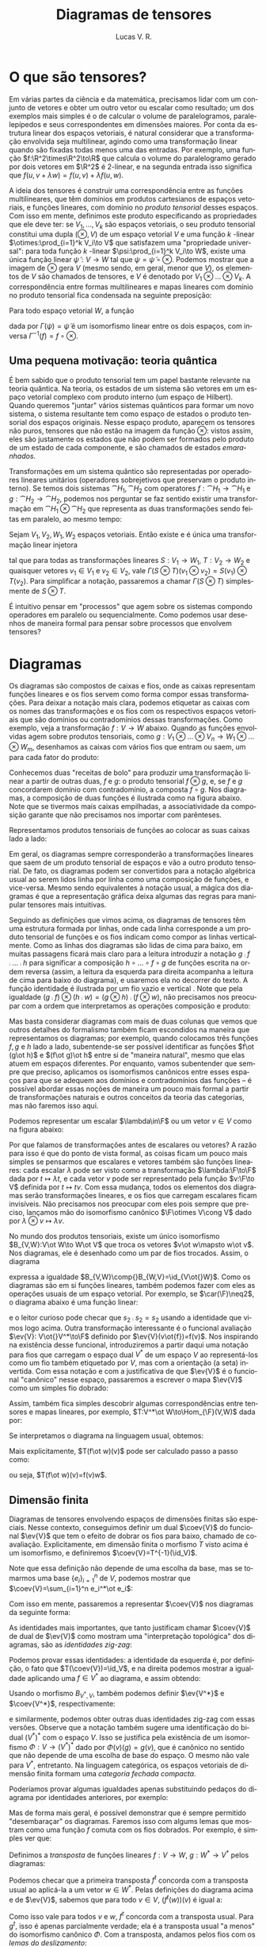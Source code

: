 :properties:
:created_at: 2021-1-26
:uuid: dtensores
:tags: [disciplinas, álgebra]
:excerpt: Um pequeno trabalho de uma disciplina de álgebra sobre representações diagramáticas de tensores.
:citations: t
::latex: t
:end:
#+title: Diagramas de tensores
#+author: Lucas V. R.
#+bibliography: "./imports/diagramas-de-tensores.bib"
#+language: pt
#+latex_header: \input{imports/diagramas-de-tensores-preamble.tex}

* O que são tensores?

Em várias partes da ciência e da matemática, precisamos lidar com um conjunto de vetores e obter um outro vetor ou escalar como resultado; um dos exemplos mais simples é o de calcular o volume de paralelogramos, paralelepípedos e seus correspondentes em dimensões maiores. Por conta da estrutura linear dos espaços vetoriais, é natural considerar que a transformação envolvida seja multilinear, agindo como uma transformação linear quando são fixadas todas menos uma das entradas. Por exemplo, uma função $f:\R^2\times\R^2\to\R$ que calcula o volume do paralelogramo gerado por dois vetores em $\R^2$ é 2-linear, e na segunda entrada isso significa que $f(u,v+\lambda w)=f(u,v)+\lambda f(u,w)$.

A ideia dos tensores é construir uma correspondência entre as funções multilineares, que têm domínios em produtos cartesianos de espaços vetoriais, e funções lineares, com domínio no /produto tensorial/ desses espaços. Com isso em mente, definimos este produto especificando as propriedades que ele deve ter: se $V_1,\dots,V_k$ são espaços vetoriais, o seu produto tensorial constitui uma dupla $(\otimes,V)$ de um espaço vetorial $V$ e uma função \(k~\)-linear $\otimes:\prod_{i=1}^k V_i\to V$ que satisfazem uma "propriedade universal": para toda função \(k~\)-linear $\psi:\prod_{i=1}^k V_i\to W$, existe uma única função linear $\tilde\psi:V\to W$ tal que $\psi=\tilde\psi\circ\otimes$. Podemos mostrar que a imagem de $\otimes$ gera $V$ (mesmo sendo, em geral, menor que $V$), os elementos de $V$ são chamados de tensores, e $V$ é denotado por $V_1\otimes...\otimes V_k$. A correspondência entre formas multilineares e mapas lineares com domínio no produto tensorial fica condensada na seguinte preposição:

#+begin_proposition
Para todo espaço vetorial $W$, a função
\begin{equation*}
  \Gamma:\Hom_{\F}^k(V_1,...,V_k, W)\to\Hom_{\F}(V_1\otimes...\otimes V_k,W)
\end{equation*}
dada por $\Gamma(\psi)=\tilde\psi$ é um isomorfismo linear entre os dois espaços, com inversa $\Gamma^{-1}(f)=f\circ\otimes$.
#+end_proposition

** Uma pequena motivação: teoria quântica

É bem sabido que o produto tensorial tem um papel bastante relevante na teoria quântica. Na teoria, os estados de um sistema são vetores em um espaço vetorial complexo com produto interno (um espaço de Hilbert). Quando queremos "juntar" vários sistemas quânticos para formar um novo sistema, o sistema resultante tem como espaço de estados o produto tensorial dos espaços originais. Nesse espaço produto, aparecem os tensores não puros, tensores que não estão na imagem da função $\otimes$: vistos assim, eles são justamente os estados que não podem ser formados pelo produto de um estado de cada componente, e são chamados de estados /emaranhados/.

Transformações em um sistema quântico são representadas por operadores lineares unitários (operadores sobrejetivos que preservam o produto interno). Se temos dois sistemas $\cat{H}_1,\cat{H}_2$ com operatores $f:\cat{H}_1\to\cat{H}_1$ e $g:\cat{H}_2\to\cat{H}_2$, podemos nos perguntar se faz sentido existir uma transformação em $\cat{H}_1\otimes\cat{H}_2$ que representa as duas transformações sendo feitas em paralelo, ao mesmo tempo:

#+begin_proposition
Sejam $V_1,V_2,W_1,W_2$ espaços vetoriais. Então existe e é única uma transformação linear injetora
\begin{equation*}
\Omega :\Hom_{\F}(V_1,W_1) \otimes \Hom_{\F}(V_2,W_2)\to\Hom_{\F}(V_1\otimes W_1,V_2\otimes W_2)
\end{equation*}
tal que para todas as transformações lineares $S:V_1\to W_1$, $T:V_2\to W_2$ e quaisquer vetores $v_1\in V_1$ e $v_2\in V_2$, vale $\Gamma(S \otimes T)(v_1 \otimes v_2)=S(v_1)\otimes T(v_2)$. Para simplificar a notação, passaremos a chamar $\Gamma(S \otimes T)$ simplesmente de $S\otimes T$.
#+end_proposition

É intuitivo pensar em "processos" que agem sobre os sistemas compondo operadores em paralelo ou sequencialmente. Como podemos usar desenhos de maneira formal para pensar sobre processos que envolvem tensores?

* Diagramas

Os diagramas são compostos de caixas e fios, onde as caixas representam funções lineares e os fios servem como forma compor essas transformações. Para deixar a notação mais clara, podemos etiquetar as caixas com os nomes das transformações e os fios com os respectivos espaços vetoriais que são domínios ou contradomínios dessas transformações. Como exemplo, veja a transformação $f:V\to W$ abaixo. Quando as funções envolvidas agem sobre produtos tensoriais, como $g:V_1\otimes\dots\otimes V_n\to W_1\otimes\dots\otimes W_m$, desenhamos as caixas com vários fios que entram ou saem, um para cada fator do produto:

\begin{tikzpicture}[disp]
 \matrix (c) {
    \coordinate (s); \\
    \node[below= .6 of s, box] (f) {$f$};
    \coordinate[below= .6 of f] (e); \\
  };
  \draw[oes={->-}]
  (s) -- node[vs] {$V$}
  (f) -- node[vs] {$W$} (e);

  \matrix[right= 3 of f] (c) {
      \node[box] (f) {$g$};
      \heads[2]{f}{0}
      \tails[2]{f}{2}\\
  };
  \node[vs,left= of f-hs-1] {$V_1$};
  \node[vs,right=of f-hs-2] {$V_n$};
  \node[vs,between= f-hs-1 and f-hs-2,yshift=1mm,xshift=.7mm]
  {$...$};
  \node[vs,left= of f-ts-2] {$W_1$};
  \node[vs,right=of f-ts-1] {$W_m$};
  \node[vs,between= f-ts-1 and f-ts-2,yshift=1mm,xshift=.7mm]
  {$...$};
\end{tikzpicture}

Conhecemos duas "receitas de bolo" para produzir uma transformação linear a partir de outras duas, $f$ e $g$: o produto tensorial $f \otimes g$, e, se $f$ e $g$ concordarem domínio com contradomínio, a composta $f\circ g$. Nos diagramas, a composição de duas funções é ilustrada como na figura abaixo. Note que se tivermos mais caixas empilhadas, a associatividade da composição garante que não precisamos nos importar com parênteses.

\begin{tikzpicture}[disp]
  \matrix (c2) {
    \node (s)   {};
    \node[below= .6 of s, box  ] (f)   {$f$};
    \node[below= .6 of f, box  ] (g)   {$g$};
    \node[below= .6 of g       ] (e)   {}; \\
  };
  \draw[oes={->-}] (s)
  -- node[vs] {$V$} (f)
  -- node[vs] {$W$} (g)
  -- node[vs] {$U$} (e);

  \defeq{c2};

  \matrix[rofeq   ] {
    \node (s)  {};
    \node[below= .6 of s, box  ] (gof) {$g\circ f$};
    \node[below= .6 of gof     ] (e)  {}; \\
  };
  \draw[oes={->-}] (s)
  -- node[vs] {$V$} (gof)
  -- node[vs] {$U$} (e);
\end{tikzpicture}

Representamos produtos tensoriais de funções ao colocar as suas caixas lado a lado:

\begin{tikzpicture}[disp]
  \matrix (c) {
    \node (s1) {};
    \node[below= .8 of s1, box ] (f)   {$f$};
    \node[below= .8 of f       ] (e1)  {};
    \node[right= .8 of s1      ] (s2)  {};
    \node[below= .8 of s2, box ] (g)   {$g$};
    \node[below= .8 of g       ] (e2)  {}; \\
  };
  \draw[oes={->-}] (s1)
  -- node[vs] {$V$} (f)
  -- node[vs] {$W$} (e1);

  \path[oes={->-}] (s2)
  -- node[vs] {$X$} (g)
  -- node[vs] {$U$} (e2);

  \eq{c};

  \matrix[rofeq] (c) {
    \node (s1) {};
    \node[below= .8 of s1, box ] (f)   {$f$};
    \node[below= .8 of f       ] (e1)  {};
    \node[right= .8 of s1      ] (s2)  {};
    \node[below= .8 of s2, box ] (g)   {$g$};
    \node[below= .8 of g       ] (e2)  {}; \\
  };
  \draw[oes={->-}] (s1)
  -- node[vs] {$V$} (f)
  -- node[vs] {$W$} (e1);

  \path[oes={->-}] (s2)
  -- node[vs] {$X$} (g)
  -- node[vs] {$U$} (e2);

  \node[box,fit=(f) (g)] {};

  \defeq{c};

  \matrix[rofeq] (c3) {
    \node (s1) {};
    \node[below= 2.1 of s1      ] (e1)  {};
    \node[right= 1.  of s1      ] (s2)  {};
    \node[below= 2.1 of s2      ] (e2)  {};
    \node[between=s1 and e2, box] (c) {$f\otimes g$}; \\
  };
  \draw[oes={->-}] (s1)
  to[out=-90,in=120] node[vs] {$V$} (c)
  to[out=-120,in=90] node[vs] {$W$} (e1);

  \path[oes={->-}] (s2)
  to[out=-90,in=60] node[vs] {$X$} (c)
  to[out=-60,in=90] node[vs] {$U$} (e2);
\end{tikzpicture}

Em geral, os diagramas sempre corresponderão a transformações lineares que saem de um produto tensorial de espaços e vão a outro produto tensorial. De fato, os diagramas podem ser convertidos para a notação algébrica usual ao serem lidos linha por linha como uma composição de funções, e vice-versa. Mesmo sendo equivalentes à notação usual, a mágica dos diagramas é que a representação gráfica deixa algumas das regras para manipular tensores mais intuitivas.

Seguindo as definições que vimos acima, os diagramas de tensores têm uma estrutura formada por linhas, onde cada linha corresponde a um produto tensorial de funções e os fios indicam como compor as linhas verticalmente. Como as linhas dos diagramas são lidas de cima para baixo, em muitas passagens ficará mais claro para a leitura introduzir a notação $g\comp f\comp...\comp h$ para significar a composição $h\circ...\circ f\circ g$ de funções escrita na ordem reversa (assim, a leitura da esquerda para direita acompanha a leitura de cima para baixo do diagrama), e usaremos ela no decorrer do texto. A função identidade é ilustrada por um fio vazio e vertical @@latex:\tikz[baseline=-3.5mm,thick,minimum width=4mm]{\draw[->-] (0,0)--(0,-5mm);}@@ . Note que pela igualdade $(g\comp f)\otimes(h\comp w)=(g\otimes h)\comp(f\otimes w)$, não precisamos nos preocupar com a ordem que interpretamos as operações composição e produto:
\begin{tikzpicture}[disp]

  \matrix (c) {
    \node (s1) {};
    \node[below= .5 of s1, box  ] (g)   {$g$};
    \node[below= .5 of g,  box  ] (f)   {$f$};
    \node[below= .5 of f        ] (e1)  {};
    \node[right=  1 of s1       ] (s2)  {};
    \node[below= .5 of s2, box  ] (h)   {$h$};
    \node[below= .5 of h,  box  ] (w)   {$w$};
    \node[below= .5 of w        ] (e2)  {}; \\
  };
  \draw[->] (s1)--(g)--(f)--(e1);
  \draw[->] (s2)--(h)--(w)--(e2);
  \node[box,fit=(f) (g)] {};
  \node[box,fit=(h) (w)] {};

  \eq{c};

  \matrix[rofeq] (c) {
    \node (s1) {};
    \node[below= .5 of s1, box  ] (g)   {$g$};
    \node[below= .5 of g,  box  ] (f)   {$f$};
    \node[below= .5 of f        ] (e1)  {};
    \node[right=  1 of s1       ] (s2)  {};
    \node[below= .5 of s2, box  ] (h)   {$h$};
    \node[below= .5 of h,  box  ] (w)   {$w$};
    \node[below= .5 of w        ] (e2)  {}; \\
  };
  \draw[->] (s1)--(g)--(f)--(e1);
  \draw[->] (s2)--(h)--(w)--(e2);

  \eq{c};

  \matrix[rofeq] (c) {
    \node (s1) {};
    \node[below= .5 of s1, box  ] (g)   {$g$};
    \node[below= .5 of g,  box  ] (f)   {$f$};
    \node[below= .5 of f        ] (e1)  {};
    \node[right=  1 of s1       ] (s2)  {};
    \node[below= .5 of s2, box  ] (h)   {$h$};
    \node[below= .5 of h,  box  ] (w)   {$w$};
    \node[below= .5 of w        ] (e2)  {}; \\
  };
  \draw[->] (s1)--(g)--(f)--(e1);
  \draw[->] (s2)--(h)--(w)--(e2);
  \node[box,fit=(g) (h)] {};
  \node[box,fit=(f) (w)] {};
\end{tikzpicture}

Mas basta considerar diagramas com mais de duas colunas que vemos que outros detalhes do formalismo também ficam escondidos na maneira que representamos os diagramas; por exemplo, quando colocamos três funções $f,g$ e $h$ lado a lado, subentende-se ser possível identificar as funções $f\ot (g\ot h)$ e $(f\ot g)\ot h$ entre si de "maneira natural", mesmo que elas atuem em espaços diferentes. Por enquanto, vamos subentender que sempre que preciso, aplicamos os isomorfismos canônicos entre esses espaços para que se adequem aos domínios e contradomínios das funções -- é possível abordar essas noções de maneira um pouco mais formal a partir de transformações naturais e outros conceitos da teoria das categorias, mas não faremos isso aqui.

Podemos representar um escalar $\lambda\in\F$ ou um vetor $v\in V$ como na figura abaixo:

#+begin_latexfigure
  \begin{tikzpicture}[disp]
    \centering
    \matrix (c) {
      \node[vec] (v) {$v$};
      \coordinate[below= .6 of v] (e) {}; \\
    };
    \node[vec,above= 1 of c.south] (lam) {$\lambda$};
    \draw[oes={->-}] (v)
    -- node[vs] {$V$} (e);
  \end{tikzpicture}
#+end_latexfigure

Por que falamos de transformações antes de escalares ou vetores? A razão para isso é que do ponto de vista formal, as coisas ficam um pouco mais simples se pensarmos que escalares e vetores também são funções lineares: cada escalar $\lambda$ pode ser visto como a transformação $\lambda:\F\to\F$ dada por $t\mapsto\lambda t$, e cada vetor $v$ pode ser representado pela função $v:\F\to V$ definida por $t\mapsto tv$. Com essa mudança, todos os elementos dos diagramas serão transformações lineares, e os fios que carregam escalares ficam invisíveis. Não precisamos nos preocupar com eles pois sempre que preciso, lançamos mão do isomorfismo canônico $\F\otimes V\cong V$ dado por $\lambda\otimes v\mapsto\lambda v$.

No mundo dos produtos tensoriais, existe um único isomorfismo $B_{V,W}:V\ot W\to W\ot V$ que troca os vetores $v\ot w\mapsto w\ot v$. Nos diagramas, ele é desenhado como um par @@latex:\tikz[baseline=-3.5mm,thick,minimum width=4mm]{\draw[oes={->-l}] (0,0) to[in=90,out=-90] (4mm,-5mm) (4mm,0) to[in=90,out=-90] (0,-5mm); }@@ de fios trocados. Assim, o diagrama
#+begin_latexfigure
  \begin{tikzpicture}[disp]
    \matrix (c) {
      \draw[oes={->-l}]
      (0,0) node[vs] {$V$} to[in=90,out=-90] (8mm,-1)
      to[in=90,out=-90] (0,-2)
      (8mm,0) node[vs,right] {$W$} to[in=90,out=-90] (0,-1)
      to[in=90,out=-90] (8mm,-2);\\};
    \eq[0]{c};
    \matrix[rofeq] {
      \draw[oes={->-}]
      (0,0)--(0,-1)--(0,-2)
      (8mm,0)--(8mm,-1)--(8mm,-2);\\
    };
  \end{tikzpicture}
#+end_latexfigure
expressa a igualdade $B_{V,W}\comp{}B_{W,V}=\id_{V\ot{}W}$. Como os diagramas são em si funções lineares, também podemos fazer com eles as operações usuais de um espaço vetorial. Por exemplo, se $\car(\F)\neq2$, o diagrama abaixo é uma função linear:
#+begin_export latex
\(\displaystyle
 \tikz[disp,baseline=-0.65ex]{\matrix {
  \node[box] (s) {$s_2$};
  \heads[2]{s}{0}
  \tails[2]{s}{2} \\
};} :=\;
\frac12\left(
\tikz[disp]{
  \matrix (c) {
  \draw[oes={->-l}]
  (0,0) to[in=90,out=-90] (8mm,-1)
  (8mm,0) to[in=90,out=-90] (0,-1);\\};
  \node[right=of c] (p) {+};
  \matrix[right=of p] {
    \draw[oes={->-}]
    (0,0)--(0,-1)
    (8mm,0)--(8mm,-1);\\
  };}\right)
\)
#+end_export
e o leitor curioso pode checar que $s_2\comp s_2=s_2$ usando a identidade que vimos logo acima. Outra transformação interessante é o funcional avaliação $\ev{V}: V\ot{}V^*\to\F$ definido por $\ev{V}(v\ot{f})=f(v)$. Nos inspirando na existência desse funcional, introduziremos a partir daqui uma notação para fios que carregam o espaço dual $V^*$ de um espaço $V$ ao representá-los como um fio também etiquetado por $V$, mas com a orientação (a seta) invertida. Com essa notação e com a justificativa de que $\ev{V}$ é o funcional "canônico" nesse espaço, passaremos a escrever o mapa $\ev{V}$ como um simples fio dobrado:
#+begin_latexfigure
  \begin{tikzpicture}[disp]
    \matrix (c0) {
      \node[vec] (f) {$f$};
      \coordinate[below= .6 of f] (e);
      \draw[->-] (e)-- node[vs] {$V$} (f);\\
    };
    \defeq{c0};
    \matrix[rofeq] (c0) {
      \node[vec] (v) {$f$};
      \coordinate[below= .6 of v] (e);
      \draw[->-] (v)-- node[vs] {$V^*$} (e);\\
    };
    \matrix[right=2 of c0] (c1) {
      \node[vs] at (-1,0) {$V$};
      \tev[-1,0]{0,0}\\
    };
    \defeq{c1};
    \matrix[rofeq] (c) {
      \node[box] (ev) {$\displaystyle\ev{\scriptscriptstyle V}$};
      \fheads[2]{ev}{1}\\
    };
  \end{tikzpicture}
#+end_latexfigure
Assim, também fica simples descobrir algumas correspondências entre tensores e mapas lineares, por exemplo, $T:V^*\ot W\to\Hom_{\F}(V,W)$ dada por:

#+begin_export latex
\(
  \tikz[disp] {
    \matrix (c0) {
      \node[vec] (f) {$u$};
      \tails[2]{f}{1}
      \node[vs] at (f-t-2) {$V$};
      \node[vs,right] at (f-t-1) {$W$};\\
    };
  }
  \xmapsto{T}
  \tikz[disp] {
    \matrix (c0) {
      \node[vec] (w) {$u$};
      \coordinate[above left=1 of w] (t);
      \coordinate[below=1 of t] (b);
      \coordinate[below=.5 of b] (b1);
      \coordinate (w1) at ($(w)-(.5,.8)$);
      \draw[oes={->-}] (t) node[vs] {$V$} -- (b)
      .. controls (b1) and (w1).. (w);
      \draw[->-] (w) to[out=-60,in=90] ($(w)+(.5,-.8)$)
      node[vs,right] {$W$};\\
    };
  }
\)
#+end_export

Se interpretamos o diagrama na linguagem usual, obtemos:
\begin{equation*}
 T(u)=(\id_V\ot\, u)
\comp (\ev{V}\ot\id_W).
\end{equation*}

Mais explicitamente, $T(f\ot w)(v)$ pode ser calculado passo a passo como:
\begin{equation*}
 v\xmapsto{\id_V\ot\, f\,\ot\, w} v\ot f\ot w
\xmapsto{\ev{V}\ot\id_W} f(v)\ot w
\xmapsto{\sim} f(v)w,
\end{equation*}
ou seja, $T(f\ot w)(v)=f(v)w$.

# <!-- \footnotetext[1]{Se formos mais precisos, $(\id_V\ot\, u)$ é uma função $V\ot\F\to V\ot (V^*\ot W)$ e $(\ev{V}\ot\id_W)$ é uma função $(V\ot V^*)\ot W\to \F\ot W$. Quando mesmo assim compomos as duas e "omitimos" os escalares, estaremos sempre fazendo uso implícito dos isomorfismos canônicos entre esses espaços, e por isso não há ambiguidade na notação.} -->

** Dimensão finita

Diagramas de tensores envolvendo espaços de dimensões finitas são especiais. Nesse contexto, conseguimos definir um dual $\coev{V}$ do funcional $\ev{V}$ que tem o efeito de dobrar os fios para baixo, chamado de coavaliação. Explicitamente, em dimensão finita o morfismo $T$ visto acima é um isomorfismo, e definiremos $\coev{V}=T^{-1}(\id_V)$.

Note que essa definição não depende de uma escolha da base, mas se tomarmos uma base $\{e_i\}_{i=1}^n$ de $V$, podemos mostrar que $\coev{V}=\sum_{i=1}^n e_i^*\ot e_i$:

\begin{equation*}
 T(\coev{V})(v)=T\left(\sum_{i=1}^n e_i^*\ot e_i\right)(v)
=\sum_{i=1}^nT(e_i^*\ot e_i)(v)
=\sum_{i=1}^n e_i^*(v)e_i=v.
\end{equation*}

Com isso em mente, passaremos a representar $\coev{V}$ nos diagramas da seguinte forma:

#+begin_latexfigure
  \begin{tikzpicture}[disp]
    \matrix (c) {
      \tcoev{1,0}\\
    };
    \eq{c};
    \matrix[rofeq] (c) {
      \node[box] (ev) {$\coev{V}$};
      \tails[2]{ev}{1}\\
    };
    \eq{c};
    \node[rofeq] {$\displaystyle1\mapsto\sum_{i=1}^{n}e^*_i\otimes e_i$};
  \end{tikzpicture}
#+end_latexfigure

As identidades mais importantes, que tanto justificam chamar $\coev{V}$ de dual de $\ev{V}$ como mostram uma "interpretação topológica" dos diagramas, são as /identidades zig-zag/:

\begin{tikzpicture}[disp]
  \matrix[matd] (m) {
    &&\\&&\\&&\\
  };
  \tcoev[m-2-2]{m-2-3}
  \draw[->-] (m-1-1)--(m-2-1);
  \tev[m-2-1]{m-2-2}
  \draw[->-] (m-2-3)--(m-3-3);

  \eq{m};

  \matrix[rofeq] (m) {
    \draw[->-] (0,1.4) to (0,0);\\
  };

  \matrix[right= 2 of m,matd] (m) {
    &&\\&&\\&&\\
  };
  \tcoev[m-2-1]{m-2-2}
  \draw[->-] (m-2-3)--(m-1-3);
  \tev[m-2-2]{m-2-3}
  \draw[->-] (m-3-1)--(m-2-1);

  \eq{m};

  \matrix[rofeq] (m) {
    \draw[->-] (0,-1.4) to (0,0);\\
  };
\end{tikzpicture}
Podemos provar essas identidades: a identidade da esquerda é, por definição, o fato que $T(\coev{V})=\id_V$, e na direita podemos mostrar a igualdade aplicando uma $f\in V^*$ ao diagrama, e assim obtendo:
\begin{equation*}
 f\xmapsto{\coev{V}\ot\,\id_{V^*}}
\sum_{i=1}^n e_i^*\ot e_i\ot f
\xmapsto{\id_{V^*}\ot\,\ev{V}} \sum_{i=1}^n f(e_i)e_i^* = f.
\end{equation*}
Usando o morfismo $B_{V^*,V}$, também podemos definir $\ev{V^*}$ e $\coev{V^*}$, respectivamente:

\begin{tikzpicture}[disp]
  \matrix (c) {
    \tev[1,0]{0,0}
    \node[vs,above] at (1,0) {$V$};
    \node[vs,above] at (0,0) {$V^*$};\\
  };
  \defeq{c};
  \matrix[rofeq] (c) {
    \tev[0,0]{1,0}
    \draw
    (1,.8) to[in=90,out=-90] (0,0)
    (1,0) to[in=-90,out=90] (0,.8);\\
  };

  \matrix[right= 2 of c] (c) {
    \tcoev[1,0]{0,0}
    \node[vs,below] at (0,0) {$V$};
    \node[vs,below] at (1,0) {$V^*$};\\
  };
  \defeq{c};
  \matrix[rofeq] (c) {
    \tcoev{1,0}
    \draw
    (1,-.8) to[in=-90,out=90] (0,0)
    (1,0) to[in=90,out=-90] (0,-.8);\\
  };
\end{tikzpicture}

e similarmente, podemos obter outras duas identidades zig-zag com essas versões. Observe que a notação também sugere uma identificação do bidual $(V^*)^*$ com o espaço $V$. Isso se justifica pela existência de um isomorfismo $\Phi:V\to (V^*)^*$ dado por $\Phi(v)(g)=g(v)$, que é canônico no sentido que não depende de uma escolha de base do espaço. O mesmo não vale para $V^*$, entretanto. Na linguagem categórica, os espaços vetoriais de dimensão finita formam uma /categoria fechada compacta/.

Poderíamos provar algumas igualdades apenas substituindo pedaços do diagrama por identidades anteriores, por exemplo:

#+begin_latexfigure
  #+name: prettypic
  \begin{tikzpicture}[disp]
    \matrix[matd,column sep=7mm] (m) {
      &&\\&&\\&&\\&&\\
    };
    \draw[oes={-<-l}]
    (m-4-3)--(m-3-3) to[out=90,in=-90] (m-2-2);
    \tcoev[m-2-1]{m-2-2}
    \draw (m-2-1) -- (m-3-1);
    \tev[m-3-2]{m-3-1}
    \draw[oes={-<-l}]
    (m-3-2) to[out=90,in=-90] (m-2-3) -- (m-1-3);
    \node[box,fit=(m-1-1) (m-2-3),red] {};
    \eq{m};

    \matrix[rofeq,matd,column sep=7mm] (m) {
      &&\\&&\\&&\\&&\\&&\\&&\\
    };
    \draw[oes={-<-l}]
    (m-6-3)--(m-5-3) to[out=90,in=-90] (m-4-2)
    to[out=90,in=-90] (m-3-3)--(m-2-3);
    \tcoev[m-2-2]{m-2-3}
    \draw[oes={-<-l}]
    (m-2-2) to[out=-90,in=90] (m-3-1)--(m-4-1)--(m-5-1);
    \tev[m-5-2]{m-5-1}
    \draw[oes={-<-l}]
    (m-5-2) to[out=90,in=-90] (m-4-3)
    to[out=90,in=-90] (m-3-2)
    to[out=90,in=-90] (m-2-1) -- (m-1-1);
    \node[box,fit=(m-1-1) (m-4-3),red,opacity=.2] {};
    \node[box,fit=(m-5-2) (m-3-3),violet] {};

    \eq{m};
    \matrix[rofeq,matd,column sep=7mm] (m) {
      &&\\&&\\&&\\&&\\
    };
    \draw[oes={-<-l}]
    (m-4-3)--(m-2-3);
    \tcoev[m-2-2]{m-2-3}
    \draw[oes={-<-l}]
    (m-2-2) to[out=-90,in=90] (m-3-1);
    \tev[m-3-2]{m-3-1}
    \draw[oes={-<-l}]
    (m-3-2) to[out=90,in=-90] (m-2-1)--(m-1-1);
    \node[box,fit=(m-4-1) (m-2-2),olive] {};

    \eq{m};

    \matrix[rofeq,matd,column sep=7mm] (m) {
      &&\\&&\\&&\\
    };
    \tcoev[m-2-2]{m-2-3}
    \draw[->-] (m-1-1)--(m-2-1);
    \tev[m-2-1]{m-2-2}
    \draw[->-] (m-2-3)--(m-3-3);
    \node[box,fit=(m-2-1) (m-3-2),olive,opacity=.2] {};

    \eq{m};

    \matrix[rofeq] (m) {
      \draw[->-] (0,1.4) to (0,0);\\
    };
  \end{tikzpicture}
#+end_latexfigure

Mas de forma mais geral, é possível demonstrar que é sempre permitido
"desembaraçar" os diagramas. Faremos isso com algums lemas que mostram como uma
função $f$ comuta com os fios dobrados. Por exemplo, é simples ver que:

#+begin_latexfigure
  \begin{tikzpicture}[disp]
    \matrix[matd,row sep=1.2cm] (m) {
      &\\&\\
    };
    \matrix (t) {
      \node[box] (f) at (m-2-1) {$f$};
      \coordinate[below=.2 of f] (fe);
      \draw (f)--(fe);
      \draw[->-l] (m-1-2) to[out=-90,in=90] (f);
      \draw[oes={->-l}] (m-1-1) to[out=-90,in=90]
      (m-2-2 |- f.north) -- (m-2-2 |- fe);\\
    };

    \eq{t};

    \matrix[rofeq,matd,row sep=1.2cm,yshift=-2.5mm] (m) {
      &\\&\\
    };
    \node[box] (f) at (m-1-2) {$f$};
    \coordinate[above=.2 of f] (fs);
    \draw (fs)--(f);
    \draw[->-l] (f) to[out=-90,in=90] (m-2-1);
    \draw[oes={->-l}] (m-1-1 |- fs) -- (m-2-1 |- f.south)
    to[out=-90,in=90] (m-2-2);
  \end{tikzpicture}
#+end_latexfigure

Definimos a /transposta/ de funções lineares $f:V\to W$, $g:W^*\to V^*$ pelos diagramas:

#+begin_latexfigure
  \begin{tikzpicture}[disp]
    \matrix (c) {
      \node[box] (ft) {$f^t$};
      \fheads{ft}{1}
      \ftails{ft}{0}\\
    };
    \defeq{c};
    \matrix[rofeq,matd] (m) {
      &&\\&&\\&&\\
    };
    \node[box] (f) at (m-2-2) {$f$};
    \tcoev[m-2-1 |- f.north]{f.north}
    \tev[f.south]{m-2-3 |- f.south}
    \draw[oes={->-}]
    (m-3-1) -- (m-2-1 |- f.north)
    (m-2-3 |- f.south) -- (m-1-3);

    \matrix[right=2 of m] (c) {
      \node[box] (ft) {$g^t$};
      \fheads{ft}{0}
      \ftails{ft}{1}\\
    };
    \defeq{c};
    \matrix[rofeq,matd] (m) {
      &&\\&&\\&&\\
    };
    \node[box] (f) at (m-2-2) {$g$};
    \tcoev[f.north]{m-2-1 |- f.north}
    \tev[m-2-3 |- f.south]{f.south}
    \draw[oes={->-}]
    (m-2-1 |- f.north) --(m-3-1)
    (m-1-3)--(m-2-3 |- f.south);
  \end{tikzpicture}
#+end_latexfigure

Podemos checar que a primeira transposta $f^t$ concorda com a transposta usual
ao aplicá-la a um vetor $w\in W^*$. Pelas definições do diagrama acima e de
$\ev{V}$, sabemos que para todo $v\in V$, $(f^t(w))(v)$ é igual a:

#+begin_latexfigure
  \begin{tikzpicture}[disp]
    \matrix (c) {
      \node[vec] (w) {$w$};
      \node[box,below=.2 of w] (ft) {$f^t$};
      \node[vec,left=.3 of ft] (v) {$v$};
      \tev[v.south]{ft.south}
      \draw (ft)--(w);\\
    };
    \eq{c};
    \matrix[rofeq,matd] (m) {
      &&&\\&&&\\&&&\\
    };
    \node[box] (f) at (m-2-3) {$f$};
    \node[vec] (w) at (m-1-4) {$w$};
    \node[vec] (v) at (m-2-1) {$v$};
    \tev[v.south]{m-2-2 |- f.south}
    \tcoev[m-2-2 |- f.north]{f.north}
    \tev[f.south]{m-2-4 |- f.south}
    \draw[oes={->-}]
    (m-2-2  |- f.south) -- (m-2-2 |- f.north)
    (m-2-4 |- f.south) -- (w);
    \eq{m};
    \matrix[rofeq,matd] (m) {
      &\\&\\&\\
    };
    \node[box] (f) at (m-2-1) {$f$};
    \node[vec] (w) at (m-2-2) {$w$};
    \node[vec] (v) at (m-1-1) {$v$};
    \tev[f.south]{w.south}
    \draw (v)--(f);
    \eq{m};
    \node[rofeq,xshift=-3mm] {$(w\circ f)(v)$};
  \end{tikzpicture}
#+end_latexfigure

Como isso vale para todos $v$ e $w$, $f^t$ concorda com a transposta usual. Para $g^t$, isso é apenas parcialmente verdade; ela é a transposta usual "a menos" do isomorfismo canônico $\Phi$. Com a transposta, andamos pelos fios com os /lemas do deslizamento/:
#+begin_latexfigure
  \begin{tikzpicture}[disp]
    \matrix[matd] (m) {
      &\\&\\&\\
    };
    \node[box] (f) at (m-2-1) {$f$};
    \tev[f.south]{m-2-2 |- f.south}
    \draw[oes={->-}]
    (m-1-1) -- (f.north)
    (m-2-2 |- f.south) -- (m-1-2);
    \eq{m};
    \matrix[rofeq,matd] (m) {
      &&&\\&&&\\&&&\\
    };
    \node[box] (f) at (m-2-3) {$f$};
    \tev[f.south]{m-2-4 |- f.south}
    \tcoev[m-1-2 |- f.north]{f.north}
    \tev[m-2-1 |- f.south]{m-2-2 |- f.south}
    \draw[oes={->-}]
    (m-1-1) -- (m-2-1 |- f.south)
    (m-2-2 |- f.south) -- (m-2-2 |- f.north)
    (m-2-4 |- f.south) -- (m-1-4);
    \eq{m};
    \matrix[rofeq,matd] (m) {
      &\\&\\&\\
    };
    \node[box] (f) at (m-2-2) {$f^t$};
    \tev[m-2-1 |- f.south]{f.south}
    \draw[oes={->-}]
    (f.north) -- (m-1-2)
    (m-1-1) -- (m-2-1 |- f.south);
  \end{tikzpicture}
#+end_latexfigure

Usando o mesmo argumento,

#+begin_latexfigure
  \begin{tikzpicture}[disp]
    \matrix[matd] (m) {
      &\\&\\&\\
    };
    \node[box] (f) at (m-2-1) {$f^t$};
    \tcoev[f.north]{m-2-2 |- f.north}
    \draw[oes={->-}]
    (m-3-1) -- (f)
    (m-2-2 |- f.north) -- (m-3-2);
    \eq{m};
    \matrix[rofeq,matd] (m) {
      &&&\\&&&\\&&&\\
    };
    \node[box] (f) at (m-2-2) {$f$};
    \tev[f.south]{m-2-3 |- f.south}
    \tcoev[m-1-1 |- f.north]{f.north}
    \tcoev[m-2-3 |- f.north]{m-2-4 |- f.north}
    \draw[oes={->-}]
    (m-3-1) -- (m-2-1 |- f.north)
    (m-2-3 |- f.south) -- (m-2-3 |- f.north)
    (m-2-4 |- f.north) -- (m-3-4);
    \eq{m};
    \matrix[rofeq,matd] (m) {
      &\\&\\&\\
    };
    \node[box] (f) at (m-2-2) {$f$};
    \tcoev[m-2-1 |- f.north]{f.north}
    \draw[oes={->-}]
    (f) -- (m-3-2)
    (m-3-1) -- (m-2-1 |- f.north);
  \end{tikzpicture}
#+end_latexfigure

e também:

#+begin_latexfigure
\begin{tikzpicture}[disp]
  \matrix[matd] (m) {
    &\\&\\&\\
  };
  \node[box] (f) at (m-2-1) {$f$};
  \tcoev[m-2-2 |- f.north]{f.north}
  \draw[oes={->-}]
  (f) -- (m-3-1)
  (m-3-2) -- (m-2-2 |- f.north);
  \eq[0]{m};
  \matrix[right=of eq,matd] (m) {
    &\\&\\&\\
  };
  \node[box,yshift=10pt] (f) at (m-2-2) {$f$};
  \tcoev[m-2-1 |- f.north]{f.north}
  \draw[oes={->-}]
  (f) to[out=-90,in=90] (m-3-1)
  (m-3-2) to[out=90,in=-90] (m-2-1 |- f)
  (m-2-1 |- f) -- (m-2-1 |- f.north);
  \eq{m};
  \matrix[rofeq,matd] (m) {
    &\\&\\&\\
  };
  \node[box,yshift=10pt] (f) at (m-2-1) {$f^t$};
  \tcoev[f.north]{m-2-2 |- f.north}
  \draw[oes={->-l}]
  (m-3-2) to[out=90,in=-90] (f)
  (m-2-2 |- f) to[out=-90,in=90] (m-3-1)
  (m-2-2 |- f.north) -- (m-2-2 |- f);
  \eq[0]{m};
  \matrix[right=of eq,matd] (m) {
    &\\&\\&\\
  };
  \node[box] (f) at (m-2-2) {$f^t$};
  \tcoev[f.north]{m-2-1 |- f.north}
  \draw[oes={->-}]
  (m-3-2) -- (f)
  (m-2-1 |- f.north) -- (m-3-1);
\end{tikzpicture}
\begin{tikzpicture}[disp]
  \matrix[matd] (m) {
    &\\&\\&\\
  };
  \node[box] (f) at(m-2-1) {$f^t$};
  \tev[m-2-2 |- f.south]{f.south}
  \draw[oes={->-}]
  (f) -- (m-1-1)
  (m-1-2) -- (m-2-2 |- f.south);
  \eq{m};

  \matrix[rofeq,matd] (m) {
    &\\&\\&\\
  };
  \node[box] (f) at(m-2-2) {$f$};
  \tev[f.south]{m-2-1 |- f.south}
  \draw[oes={->-}]
  (m-1-2) -- (f)
  (m-2-1 |- f.south) -- (m-1-1);
\end{tikzpicture}
#+end_latexfigure

Os mesmos lemas valem para uma função $g:W^*\to V^*$ pelas mesmas provas, basta
inverter as setas. Mas também note que poderíamos ter definido as transpostas de
uma forma diferente, dobrando os fios na direção oposta. Porém, usando os lemas
anteriores, provar que essa transposta alternativa é igual a que já foi definida
é uma tarefa simples de "deslizar" a função:

#+begin_latexfigure
  \begin{tikzpicture}[disp]
    \matrix[matd] (m) {
      &&\\&&\\&&\\
    };
    \node[box] (f) at (m-2-2) {$f$};
    \tcoev[m-2-3 |- f.north]{f.north}
    \tev[f.south]{m-2-1 |- f.south}
    \draw[oes={->-}]
    (m-2-1 |- f.south) -- (m-1-1)
    (m-3-3) -- (m-1-3 |- f.north);

    \eq{m};

    \matrix[rofeq,matd] (m) {
      &&\\&&\\&&\\
    };
    \node[box] (f) at (m-2-3) {$f^t$};
    \tcoev[f.north]{m-2-2 |- f.north}
    \tev[m-2-2 |-f.south]{m-2-1 |- f.south}
    \draw[oes={->-}]
    (m-3-3) -- (f)
    (m-2-2 |- f.north) -- (m-2-2 |- f.south)
    (m-2-1 |- f.south) -- (m-1-1);

    \eq{m};

    \matrix[rofeq] (c) {
      \node[box] (ft) {$f^t$};
      \fheads{ft}{1}
      \ftails{ft}{0}\\
    };
  \end{tikzpicture}
#+end_latexfigure

Se compormos as duas versões da transposta e aplicarmos a identidade zig-zag,
mostramos também que $(f^t)^t=f$ (para a transposta que definimos, claro).
Juntos, esses fatos garantem que podemos "desembaraçar" fios soltos nos
diagramas simplesmente deslizando as funções ao longo dos fios; no máximo, os
fios trocam a função para sua transposta ou vice-versa.

** Calculando com os diagramas

Até então, nós aprendemos um formalismo relativamente abstrato para os diagramas, mas ainda não é fácil calcular valores numéricos. Para nos ajudar nisso, vamos escolher uma base $(e_i)_{i=1}^n$ do espaço $V$, e denotar $e^i=e_i^*$ para todo $i\in\{0,...,n\}$. O truque principal é uma decomposição da função identidade:

#+begin_latexfigure
  \begin{tikzpicture}[disp]
    \matrix (m) {
      \draw[->-] (0,1.4) to (0,0);\\
    };
    \eq{m};
    \node[right=.1 of eq] (sum) {$\displaystyle\sum_{i=1}^d$};
    \matrix[right=.2 of sum,matd] (m) {
      \\ \\
    };
    \node[vec] (v) at (m-1-1) {$e^i$};
    \node[vec] (dv) at (m-2-1) {$e_i$};
    \ftails[1]{dv}{1}
    \fheads[1]{v}{0}
  \end{tikzpicture}
#+end_latexfigure

Estaremos sempre identificando $\F^*\cong\F$, de forma que $(e_i)^t=\Phi(e_i): V^*\to\F$ e $(e^i)^t=e^i : \F\to V^*$ (lembrando: os vetores estão sendo vistos como funções). As transpostas desses elementos serão representadas com a mesma etiqueta, mas com um fio na direção oposta (já que são essencialmente os mesmos). Por exemplo, um diagrama curioso:

#+begin_latexfigure
  \begin{tikzpicture}[disp]
    \matrix (c) {
      \node[tbox] (f) {$f$};
      \coordinate[left= .5 of f] (a);
      \node[left= 0 of a,vs] {$V$}; \\
    };
    \draw[oes={->-}] (f)
    .. controls ($(f) - (0,1)$) and ($(a) - (0,1)$) .. (a)
    .. controls ($(a) + (0,1)$) and ($(f) + (0,1)$) .. (f);

    \eq{c};

    \node[rofeq] (sum) {$\displaystyle\sum_{i=1}^d$};
    \matrix[right=.2 of sum,matd] (m) {
      &\\&\\
    };
    \node[vec] (v) at (m-1-1) {$e_i$};
    \node[vec] (dv) at (m-2-1) {$e^i$};
    \node[box,between=m-2-2 and m-1-2] (f) {$f$};
    \tcoev[v.north]{f |- v}
    \tev[f |- dv]{dv.south}
    \draw
    (f |- v) -- (f) -- (f |- dv);
    \eq[.3]{m};

    \node[right=of eq] (sum) {$\displaystyle\sum_{i=1}^d$};
    \matrix[right=.2 of sum,matd] (m) {
      \\\\\\
    };
    \node[vec] (v) at (m-1-1) {$e_i$};
    \node[vec] (dv) at (m-3-1) {$e^i$};
    \node[box] (f) at (m-2-1) {$f$};
    \draw (v)--(f)--(dv);
    \eq[.3]{m};
    \node[right=of eq] {$\tr(f)$};
  \end{tikzpicture}
#+end_latexfigure

Com isso, fica bastante simples mostrar que $\tr(f\circ g)=\tr(g\circ f)$:

#+begin_latexfigure
  \begin{tikzpicture}[disp]
    \matrix[matd] (m) {
      &\\&\\
    };
    \node[box] (f) at (m-1-2) {$f$};
    \node[box]  (g) at (m-2-2) {$g$};
    \tcoev[m-1-1 |- f.north]{f.north}
    \tev[g.south]{m-2-1 |- g.south}
    \draw
    (m-2-1 |- g.south) -- (m-1-1 |- f.north)
    (f) -- (g);

    \eq{m};

    \matrix[rofeq,matd] (m) {
      &\\
    };
    \node[box] (f) at (m-1-2) {$f$};
    \node[box] (g) at (m-1-1) {$g^t$};
    \tcoev[g.north]{f.north}
    \tev[f.south]{g.south}

    \eq{m};

    \matrix[rofeq,matd] (m) {
      &\\&\\
    };
    \node[box] (f) at (m-1-2) {$g$};
    \node[box] (g) at (m-2-2) {$f$};
    \tcoev[m-1-1 |- f.north]{f.north}
    \tev[g.south]{m-2-1 |- g.south}
    \draw
    (m-2-1 |- g.south) -- (m-1-1 |- f.north)
    (f) -- (g);
  \end{tikzpicture}
#+end_latexfigure
